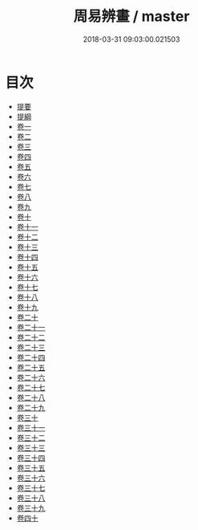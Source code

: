 #+TITLE: 周易辨畫 / master
#+DATE: 2018-03-31 09:03:00.021503
* 目次
 - [[file:KR1a0160_000.txt::000-1b][提要]]
 - [[file:KR1a0160_000.txt::000-3a][提綱]]
 - [[file:KR1a0160_001.txt::001-1a][卷一]]
 - [[file:KR1a0160_002.txt::002-1a][卷二]]
 - [[file:KR1a0160_003.txt::003-1a][卷三]]
 - [[file:KR1a0160_004.txt::004-1a][卷四]]
 - [[file:KR1a0160_005.txt::005-1a][卷五]]
 - [[file:KR1a0160_006.txt::006-1a][卷六]]
 - [[file:KR1a0160_007.txt::007-1a][卷七]]
 - [[file:KR1a0160_008.txt::008-1a][卷八]]
 - [[file:KR1a0160_009.txt::009-1a][卷九]]
 - [[file:KR1a0160_010.txt::010-1a][卷十]]
 - [[file:KR1a0160_011.txt::011-1a][卷十一]]
 - [[file:KR1a0160_012.txt::012-1a][卷十二]]
 - [[file:KR1a0160_013.txt::013-1a][卷十三]]
 - [[file:KR1a0160_014.txt::014-1a][卷十四]]
 - [[file:KR1a0160_015.txt::015-1a][卷十五]]
 - [[file:KR1a0160_016.txt::016-1a][卷十六]]
 - [[file:KR1a0160_017.txt::017-1a][卷十七]]
 - [[file:KR1a0160_018.txt::018-1a][卷十八]]
 - [[file:KR1a0160_019.txt::019-1a][卷十九]]
 - [[file:KR1a0160_020.txt::020-1a][卷二十]]
 - [[file:KR1a0160_021.txt::021-1a][卷二十一]]
 - [[file:KR1a0160_022.txt::022-1a][卷二十二]]
 - [[file:KR1a0160_023.txt::023-1a][卷二十三]]
 - [[file:KR1a0160_024.txt::024-1a][卷二十四]]
 - [[file:KR1a0160_025.txt::025-1a][卷二十五]]
 - [[file:KR1a0160_026.txt::026-1a][卷二十六]]
 - [[file:KR1a0160_027.txt::027-1a][卷二十七]]
 - [[file:KR1a0160_028.txt::028-1a][卷二十八]]
 - [[file:KR1a0160_029.txt::029-1a][卷二十九]]
 - [[file:KR1a0160_030.txt::030-1a][卷三十]]
 - [[file:KR1a0160_031.txt::031-1a][卷三十一]]
 - [[file:KR1a0160_032.txt::032-1a][卷三十二]]
 - [[file:KR1a0160_033.txt::033-1a][卷三十三]]
 - [[file:KR1a0160_034.txt::034-1a][卷三十四]]
 - [[file:KR1a0160_035.txt::035-1a][卷三十五]]
 - [[file:KR1a0160_036.txt::036-1a][卷三十六]]
 - [[file:KR1a0160_037.txt::037-1a][卷三十七]]
 - [[file:KR1a0160_038.txt::038-1a][卷三十八]]
 - [[file:KR1a0160_039.txt::039-1a][卷三十九]]
 - [[file:KR1a0160_040.txt::040-1a][卷四十]]
